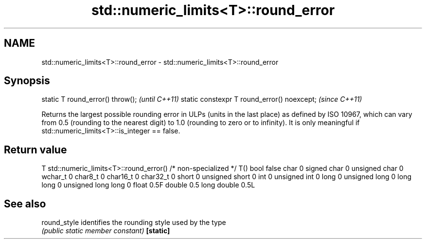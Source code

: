.TH std::numeric_limits<T>::round_error 3 "2020.03.24" "http://cppreference.com" "C++ Standard Libary"
.SH NAME
std::numeric_limits<T>::round_error \- std::numeric_limits<T>::round_error

.SH Synopsis

static T round_error() throw();             \fI(until C++11)\fP
static constexpr T round_error() noexcept;  \fI(since C++11)\fP

Returns the largest possible rounding error in ULPs (units in the last place) as defined by ISO 10967, which can vary from 0.5 (rounding to the nearest digit) to 1.0 (rounding to zero or to infinity). It is only meaningful if std::numeric_limits<T>::is_integer == false.

.SH Return value


T                     std::numeric_limits<T>::round_error()
/* non-specialized */ T()
bool                  false
char                  0
signed char           0
unsigned char         0
wchar_t               0
char8_t               0
char16_t              0
char32_t              0
short                 0
unsigned short        0
int                   0
unsigned int          0
long                  0
unsigned long         0
long long             0
unsigned long long    0
float                 0.5F
double                0.5
long double           0.5L


.SH See also



round_style identifies the rounding style used by the type
            \fI(public static member constant)\fP
\fB[static]\fP




